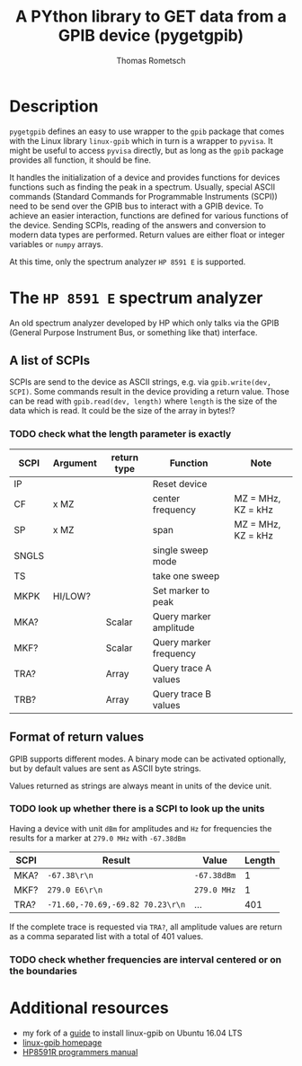 #+TITLE: A PYthon library to GET data from a GPIB device (pygetgpib)
#+AUTHOR: Thomas Rometsch


* Description
=pygetgpib= defines an easy to use wrapper to the =gpib= package
that comes with the Linux library =linux-gpib= which in turn
is a wrapper to =pyvisa=.
It might be useful to access =pyvisa= directly, but as long as the
=gpib= package provides all function, it should be fine.

It handles the initialization of a device and provides functions
for devices functions such as finding the peak in a spectrum.
Usually, special ASCII commands
(Standard Commands for Programmable Instruments (SCPI))
need to be send over the GPIB bus to interact with a GPIB device.
To achieve an easier interaction, functions are defined for various
functions of the device.
Sending SCPIs, reading of the answers and conversion to modern data types
are performed.
Return values are either float or integer variables or =numpy= arrays.

At this time, only the spectrum analyzer =HP 8591 E= is supported.

* The =HP 8591 E= spectrum analyzer
An old spectrum analyzer developed by HP which only talks via the
GPIB (General Purpose Instrument Bus, or something like that) interface.

** A list of SCPIs

SCPIs are send to the device as ASCII strings,
e.g. via =gpib.write(dev, SCPI)=.
Some commands result in the device providing a return value.
Those can be read with =gpib.read(dev, length)= where =length= is
the size of the data which is read. It could be the size of the array in bytes!?
*** TODO check what the length parameter is exactly

| SCPI  | Argument | return type | Function               | Note               |
|-------+----------+-------------+------------------------+--------------------|
| IP    |          |             | Reset device           |                    |
| CF    | x MZ     |             | center frequency       | MZ = MHz, KZ = kHz |
| SP    | x MZ     |             | span                   | MZ = MHz, KZ = kHz |
| SNGLS |          |             | single sweep mode      |                    |
| TS    |          |             | take one sweep         |                    |
| MKPK  | HI/LOW?  |             | Set marker to peak     |                    |
| MKA?  |          | Scalar      | Query marker amplitude |                    |
| MKF?  |          | Scalar      | Query marker frequency |                    |
| TRA?  |          | Array       | Query trace A values   |                    |
| TRB?  |          | Array       | Query trace B values   |                    |

** Format of return values

GPIB supports different modes. A binary mode can be activated optionally,
but by default values are sent as ASCII byte strings.

Values returned as strings are always meant in units of the device unit.
*** TODO look up whether there is a SCPI to look up the units

Having a device with unit =dBm= for amplitudes and =Hz= for frequencies
the results for a marker at =279.0 MHz= with =-67.38dBm=

| SCPI | Result                           | Value       | Length |
|------+----------------------------------+-------------+--------|
| MKA? | =-67.38\r\n=                     | =-67.38dBm= |      1 |
| MKF? | =279.0 E6\r\n=                   | =279.0 MHz= |      1 |
| TRA? | =-71.60,-70.69,-69.82 70.23\r\n= | ...         |    401 |

If the complete trace is requested via =TRA?=, all amplitude values are return as a
comma separated list with a total of 401 values.

*** TODO check whether frequencies are interval centered or on the boundaries


* Additional resources
+ my fork of a [[https://gist.github.com/rometsch/eea6633f830e9acd0d0e55a6906fe8f6][guide]] to install linux-gpib on Ubuntu 16.04 LTS
+ [[http://linux-gpib.sourceforge.net][linux-gpib homepage]]
+ [[http://www.mhzelectronics.com/ebay/manuals/hp_8590e-series_&_8591c_spectrum_analyzer_programmers_guide.pdf][HP8591R programmers manual]]
